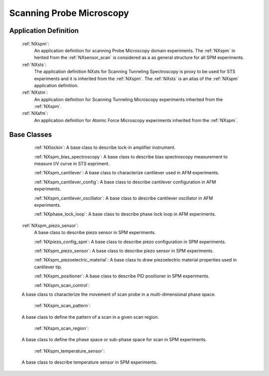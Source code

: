 .. _Spm-Structure:

===============================
Scanning Probe Microscopy
===============================

.. index::
   SpmAppDef

.. _SpmAppDef:

Application Definition
######################

    :ref:`NXspm`:
       An application definition for scanning Probe Microscopy domain experiments. 
       The :ref:`NXspm` in herited from the :ref:`NXsensor_scan` is considered as
       a as general structure for all SPM experiments.
    :ref:`NXsts`:
         The application definition NXsts for Scanning Tunneling Spectroscopy is 
         proxy to be used for STS experiments and it is inherited from the :ref:`NXspm`.
         The :ref:`NXsts` is an alias of the :ref:`NXspm` application definition.
    :ref:`NXstm`:
         An application definition for Scanning Tunneling Microscopy experiments 
         inherited from the :ref:`NXspm`.
    :ref:`NXafm`:
         An application definition for Atomic Force Microscopy experiments inherited
         from the :ref:`NXspm`.

.. _SpmNewBC:

Base Classes
############

    :ref:`NXlockin`:
    A base class to describe lock-in amplifier instrument.

    :ref:`NXspm_bias_spectroscopy`:
    A base class to describe bias spectroscopy measurement to measure I/V curve in STS expriment.

    :ref:`NXspm_cantilever`:
    A base class to characterize cantilever used in AFM experiments.
    
    :ref:`NXspm_cantilever_config`:
    A base class to describe cantilever configuration in AFM experiments.

    :ref:`NXspm_cantilever_oscillator`:
    A base class to describe cantilever oscillator in AFM experiments.

    :ref:`NXphase_lock_loop`:
    A base class to describe phase lock loop in AFM experiments.

   :ref:`NXspm_piezo_sensor`:
    A base class to describe piezo sensor in SPM experiments.

    :ref:`NXpiezo_config_spm`:
    A base class to describe piezo configuration in SPM experiments.

    :ref:`NXspm_piezo_sensor`:
    A base class to describe piezo sensor in SPM experiments.

    :ref:`NXspm_piezoelectric_material`:
    A base class to draw piezoelectric material properties used in cantilever tip.

    :ref:`NXspm_positioner`:
    A base class to describe PID positioner in SPM experiments.

    :ref:`NXspm_scan_control`:
   A base class to characterize the movement of scan probe in a multi-dimensional phase space. 

    :ref:`NXspm_scan_pattern`:
   A base class to define the pattern of a scan in a given scan region.

    :ref:`NXspm_scan_region`:
   A base class to define the phase space or sub-phase space for scan in SPM experiments.

    :ref:`NXspm_temperature_sensor`:
   A base class to describe temperature sensor in SPM experiments.
